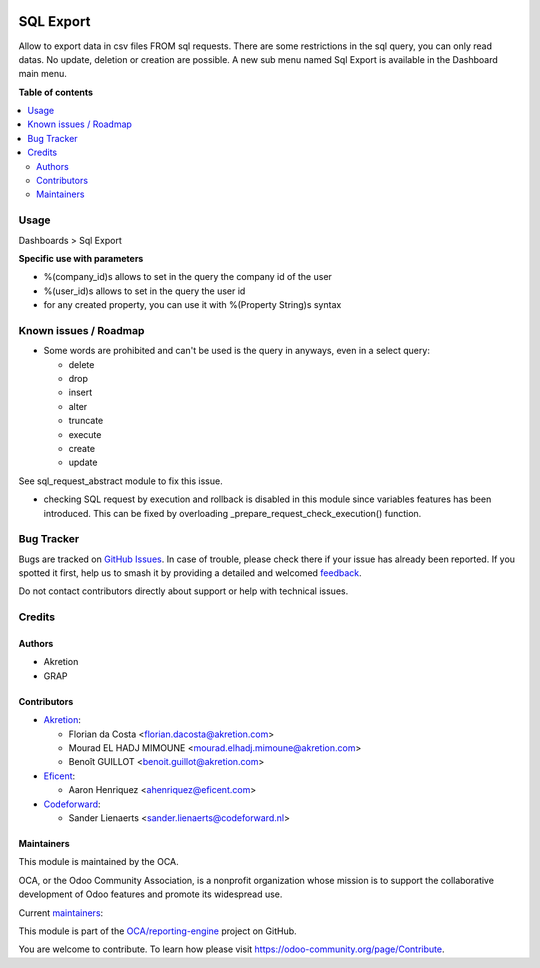 .. image:: https://odoo-community.org/readme-banner-image
   :target: https://odoo-community.org/get-involved?utm_source=readme
   :alt: Odoo Community Association

==========
SQL Export
==========

.. 
   !!!!!!!!!!!!!!!!!!!!!!!!!!!!!!!!!!!!!!!!!!!!!!!!!!!!
   !! This file is generated by oca-gen-addon-readme !!
   !! changes will be overwritten.                   !!
   !!!!!!!!!!!!!!!!!!!!!!!!!!!!!!!!!!!!!!!!!!!!!!!!!!!!
   !! source digest: sha256:da7e1d1dec905a3376788566f8902019c9fc2065f3f791cb604e60d5cfa29cf3
   !!!!!!!!!!!!!!!!!!!!!!!!!!!!!!!!!!!!!!!!!!!!!!!!!!!!

.. |badge1| image:: https://img.shields.io/badge/maturity-Beta-yellow.png
    :target: https://odoo-community.org/page/development-status
    :alt: Beta
.. |badge2| image:: https://img.shields.io/badge/license-AGPL--3-blue.png
    :target: http://www.gnu.org/licenses/agpl-3.0-standalone.html
    :alt: License: AGPL-3
.. |badge3| image:: https://img.shields.io/badge/github-OCA%2Freporting--engine-lightgray.png?logo=github
    :target: https://github.com/OCA/reporting-engine/tree/18.0/sql_export
    :alt: OCA/reporting-engine
.. |badge4| image:: https://img.shields.io/badge/weblate-Translate%20me-F47D42.png
    :target: https://translation.odoo-community.org/projects/reporting-engine-18-0/reporting-engine-18-0-sql_export
    :alt: Translate me on Weblate
.. |badge5| image:: https://img.shields.io/badge/runboat-Try%20me-875A7B.png
    :target: https://runboat.odoo-community.org/builds?repo=OCA/reporting-engine&target_branch=18.0
    :alt: Try me on Runboat

|badge1| |badge2| |badge3| |badge4| |badge5|

Allow to export data in csv files FROM sql requests. There are some
restrictions in the sql query, you can only read datas. No update,
deletion or creation are possible. A new sub menu named Sql Export is
available in the Dashboard main menu.

**Table of contents**

.. contents::
   :local:

Usage
=====

Dashboards > Sql Export

**Specific use with parameters**

- %(company_id)s allows to set in the query the company id of the user
- %(user_id)s allows to set in the query the user id
- for any created property, you can use it with %(Property String)s
  syntax

Known issues / Roadmap
======================

- Some words are prohibited and can't be used is the query in anyways,
  even in a select query:

  - delete
  - drop
  - insert
  - alter
  - truncate
  - execute
  - create
  - update

See sql_request_abstract module to fix this issue.

- checking SQL request by execution and rollback is disabled in this
  module since variables features has been introduced. This can be fixed
  by overloading \_prepare_request_check_execution() function.

Bug Tracker
===========

Bugs are tracked on `GitHub Issues <https://github.com/OCA/reporting-engine/issues>`_.
In case of trouble, please check there if your issue has already been reported.
If you spotted it first, help us to smash it by providing a detailed and welcomed
`feedback <https://github.com/OCA/reporting-engine/issues/new?body=module:%20sql_export%0Aversion:%2018.0%0A%0A**Steps%20to%20reproduce**%0A-%20...%0A%0A**Current%20behavior**%0A%0A**Expected%20behavior**>`_.

Do not contact contributors directly about support or help with technical issues.

Credits
=======

Authors
-------

* Akretion
* GRAP

Contributors
------------

- `Akretion <https://www.akretion.com>`__:

  - Florian da Costa <florian.dacosta@akretion.com>
  - Mourad EL HADJ MIMOUNE <mourad.elhadj.mimoune@akretion.com>
  - Benoît GUILLOT <benoit.guillot@akretion.com>

- `Eficent <https://www.eficent.com>`__:

  - Aaron Henriquez <ahenriquez@eficent.com>

- `Codeforward <https://www.codeforward.nl>`__:

  - Sander Lienaerts <sander.lienaerts@codeforward.nl>

Maintainers
-----------

This module is maintained by the OCA.

.. image:: https://odoo-community.org/logo.png
   :alt: Odoo Community Association
   :target: https://odoo-community.org

OCA, or the Odoo Community Association, is a nonprofit organization whose
mission is to support the collaborative development of Odoo features and
promote its widespread use.

.. |maintainer-legalsylvain| image:: https://github.com/legalsylvain.png?size=40px
    :target: https://github.com/legalsylvain
    :alt: legalsylvain
.. |maintainer-florian-dacosta| image:: https://github.com/florian-dacosta.png?size=40px
    :target: https://github.com/florian-dacosta
    :alt: florian-dacosta

Current `maintainers <https://odoo-community.org/page/maintainer-role>`__:

|maintainer-legalsylvain| |maintainer-florian-dacosta| 

This module is part of the `OCA/reporting-engine <https://github.com/OCA/reporting-engine/tree/18.0/sql_export>`_ project on GitHub.

You are welcome to contribute. To learn how please visit https://odoo-community.org/page/Contribute.
